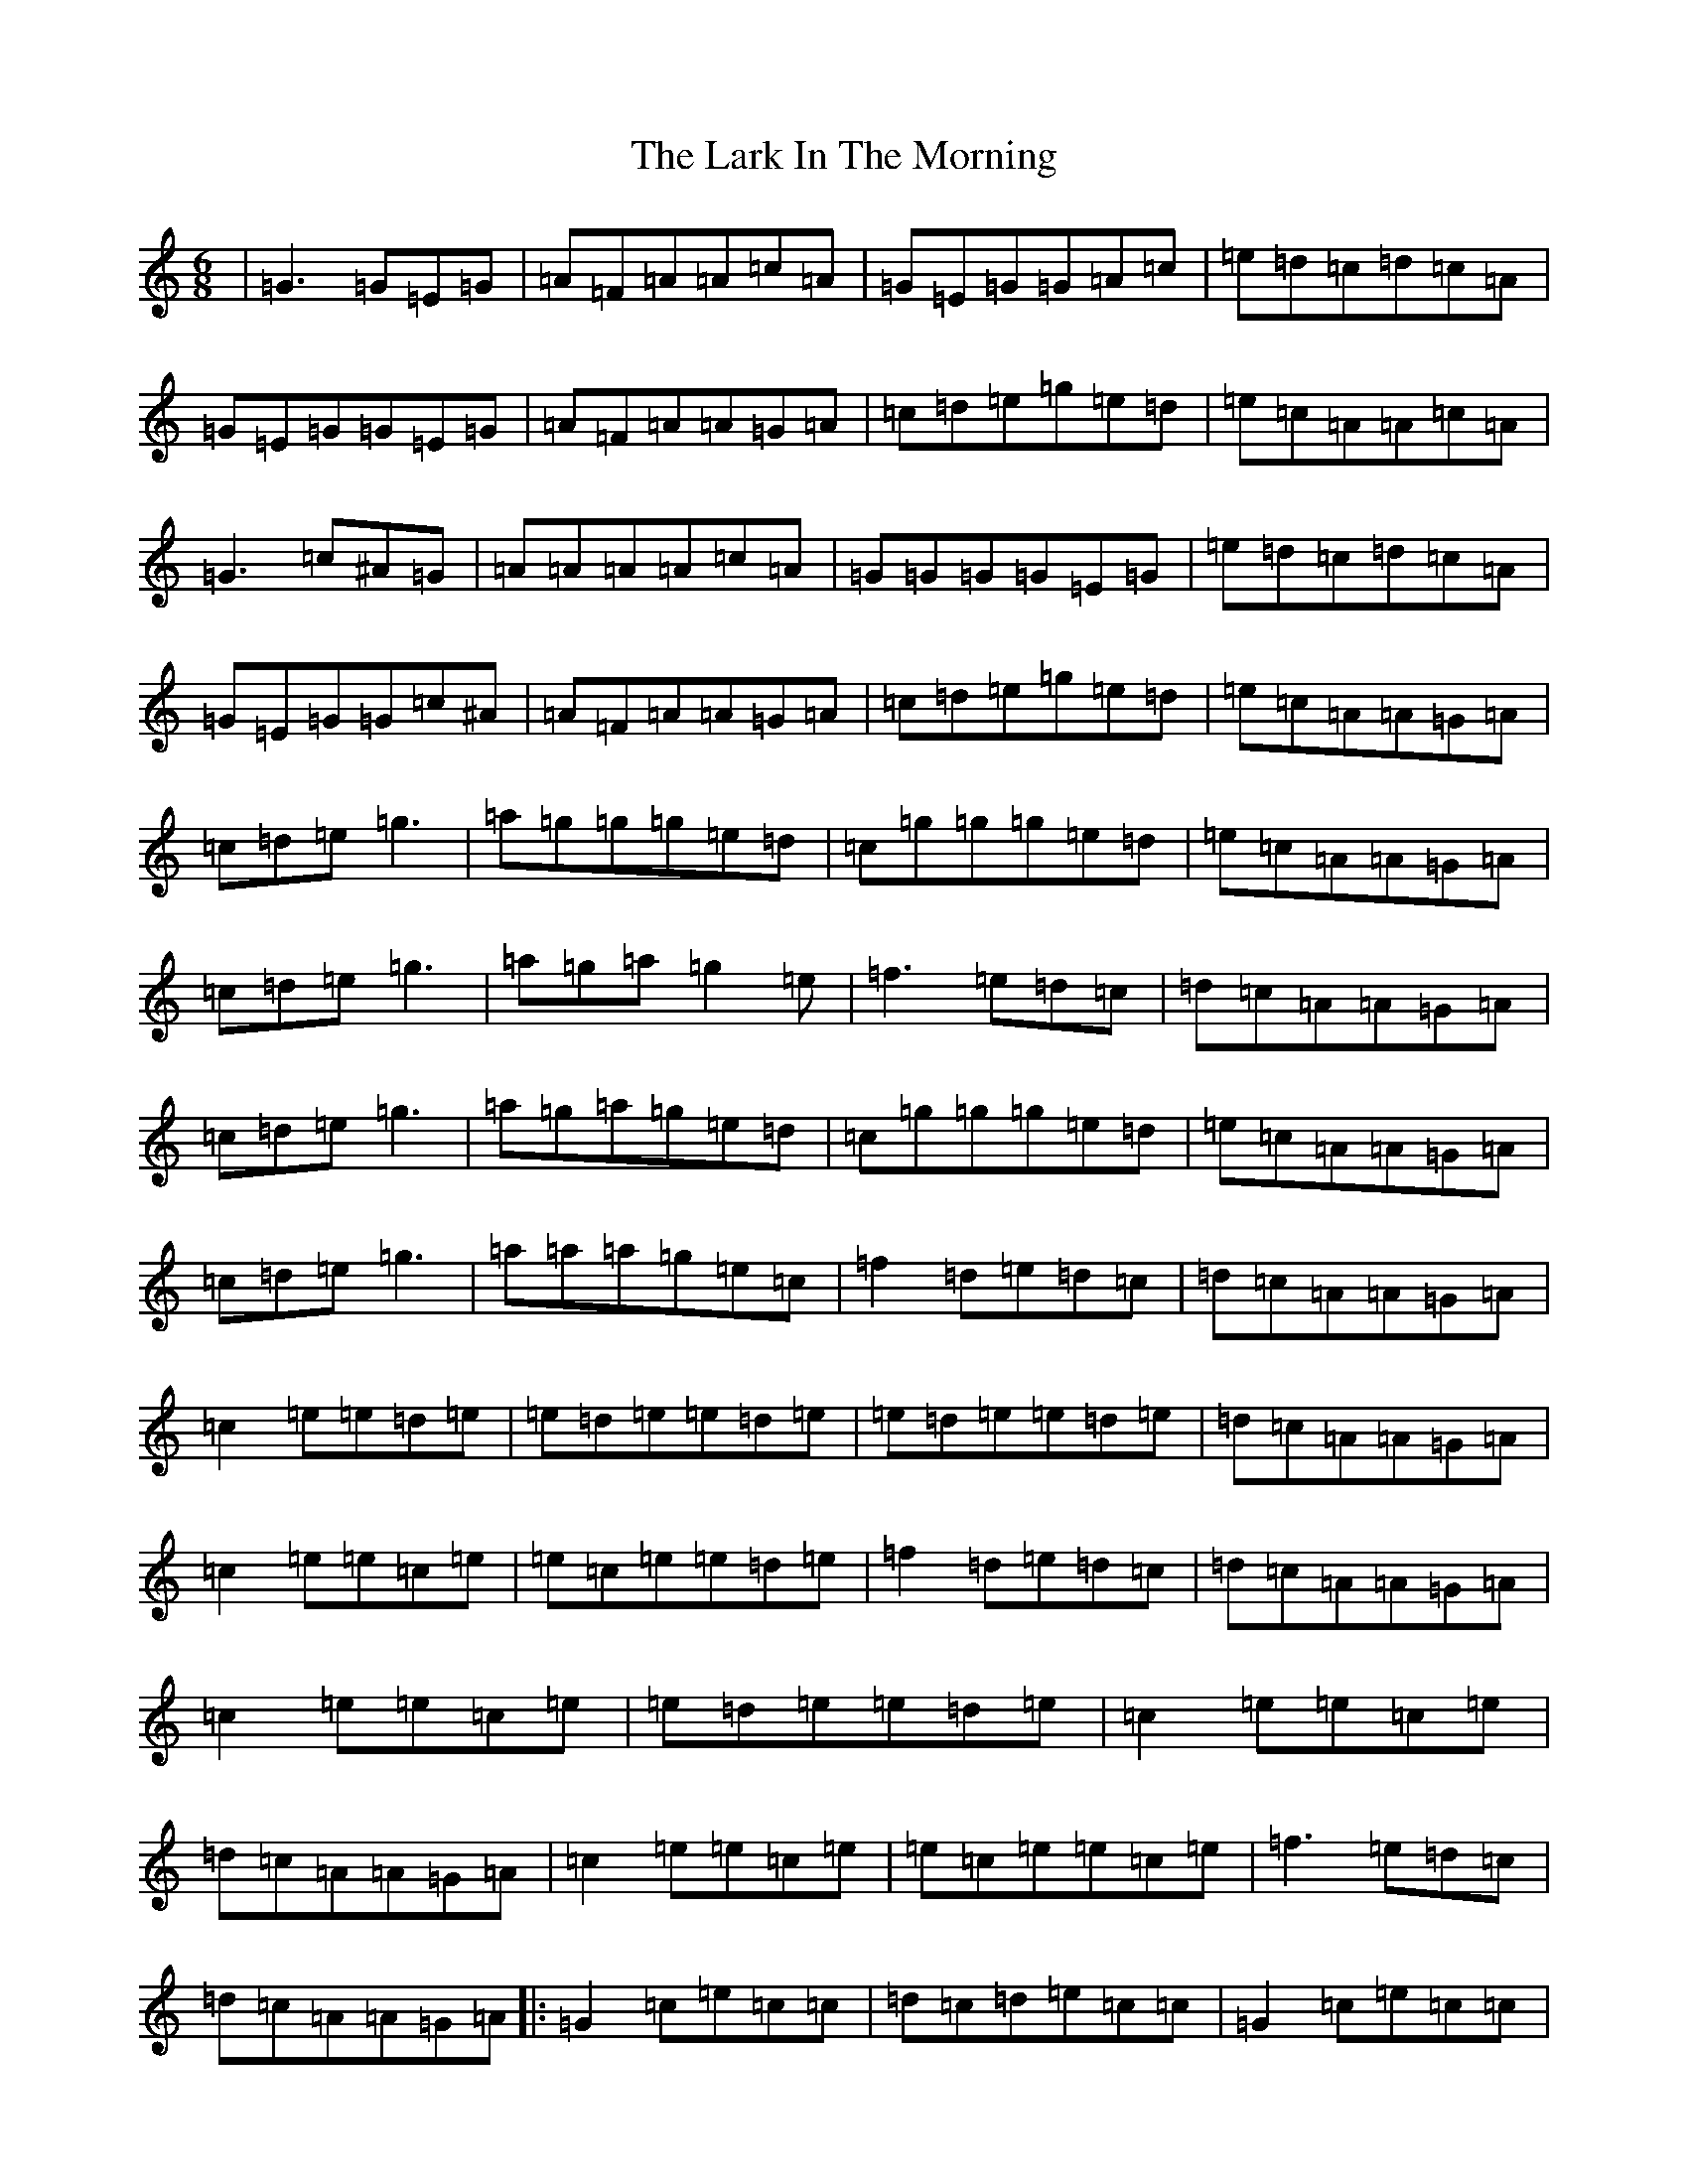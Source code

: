 X: 12074
T: Lark In The Morning, The
S: https://thesession.org/tunes/62#setting62
Z: D Major
R: jig
M:6/8
L:1/8
K: C Major
|=G3=G=E=G|=A=F=A=A=c=A|=G=E=G=G=A=c|=e=d=c=d=c=A|=G=E=G=G=E=G|=A=F=A=A=G=A|=c=d=e=g=e=d|=e=c=A=A=c=A|=G3=c^A=G|=A=A=A=A=c=A|=G=G=G=G=E=G|=e=d=c=d=c=A|=G=E=G=G=c^A|=A=F=A=A=G=A|=c=d=e=g=e=d|=e=c=A=A=G=A|=c=d=e=g3|=a=g=g=g=e=d|=c=g=g=g=e=d|=e=c=A=A=G=A|=c=d=e=g3|=a=g=a=g2=e|=f3=e=d=c|=d=c=A=A=G=A|=c=d=e=g3|=a=g=a=g=e=d|=c=g=g=g=e=d|=e=c=A=A=G=A|=c=d=e=g3|=a=a=a=g=e=c|=f2=d=e=d=c|=d=c=A=A=G=A|=c2=e=e=d=e|=e=d=e=e=d=e|=e=d=e=e=d=e|=d=c=A=A=G=A|=c2=e=e=c=e|=e=c=e=e=d=e|=f2=d=e=d=c|=d=c=A=A=G=A|=c2=e=e=c=e|=e=d=e=e=d=e|=c2=e=e=c=e|=d=c=A=A=G=A|=c2=e=e=c=e|=e=c=e=e=c=e|=f3=e=d=c|=d=c=A=A=G=A|:=G2=c=e=c=c|=d=c=d=e=c=c|=G2=c=e=c=c|=d=c=A=A=G=F|=G2=c=e=c=c|=d=c=d=e=c=A|=f2=d=e=d=c|=d=c=A=A=c=A:|